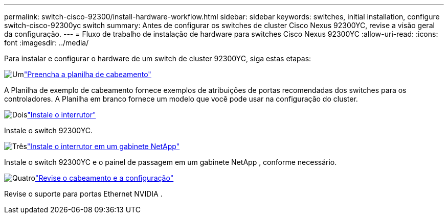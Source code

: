 ---
permalink: switch-cisco-92300/install-hardware-workflow.html 
sidebar: sidebar 
keywords: switches, initial installation, configure switch-cisco-92300yc switch 
summary: Antes de configurar os switches de cluster Cisco Nexus 92300YC, revise a visão geral da configuração. 
---
= Fluxo de trabalho de instalação de hardware para switches Cisco Nexus 92300YC
:allow-uri-read: 
:icons: font
:imagesdir: ../media/


[role="lead"]
Para instalar e configurar o hardware de um switch de cluster 92300YC, siga estas etapas:

.image:https://raw.githubusercontent.com/NetAppDocs/common/main/media/number-1.png["Um"]link:setup-worksheet-92300yc.html["Preencha a planilha de cabeamento"]
[role="quick-margin-para"]
A Planilha de exemplo de cabeamento fornece exemplos de atribuições de portas recomendadas dos switches para os controladores. A Planilha em branco fornece um modelo que você pode usar na configuração do cluster.

.image:https://raw.githubusercontent.com/NetAppDocs/common/main/media/number-2.png["Dois"]link:install-switch-92300yc.html["Instale o interrutor"]
[role="quick-margin-para"]
Instale o switch 92300YC.

.image:https://raw.githubusercontent.com/NetAppDocs/common/main/media/number-3.png["Três"]link:install-switch-netapp-cabinet-92300yc.html["Instale o interrutor em um gabinete NetApp"]
[role="quick-margin-para"]
Instale o switch 92300YC e o painel de passagem em um gabinete NetApp , conforme necessário.

.image:https://raw.githubusercontent.com/NetAppDocs/common/main/media/number-4.png["Quatro"]link:cabling-considerations-92300.html["Revise o cabeamento e a configuração"]
[role="quick-margin-para"]
Revise o suporte para portas Ethernet NVIDIA .
